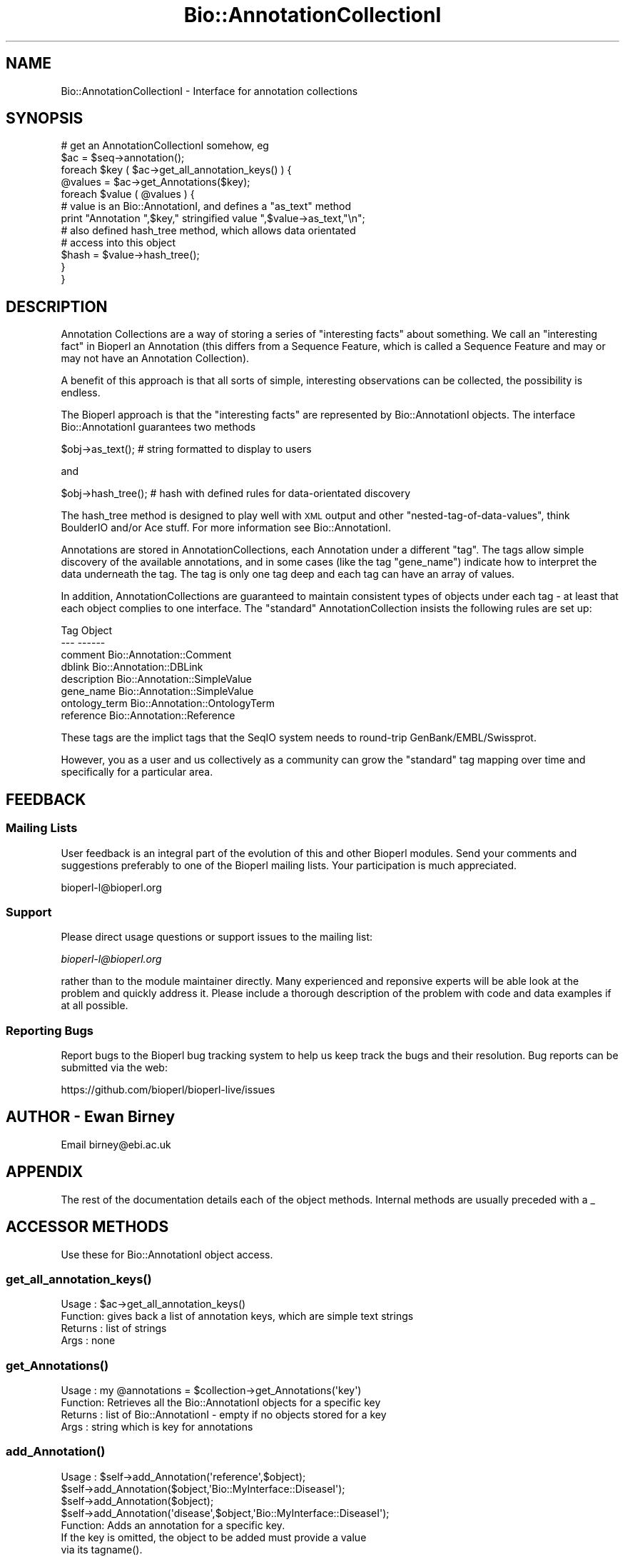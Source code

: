 .\" Automatically generated by Pod::Man 2.27 (Pod::Simple 3.28)
.\"
.\" Standard preamble:
.\" ========================================================================
.de Sp \" Vertical space (when we can't use .PP)
.if t .sp .5v
.if n .sp
..
.de Vb \" Begin verbatim text
.ft CW
.nf
.ne \\$1
..
.de Ve \" End verbatim text
.ft R
.fi
..
.\" Set up some character translations and predefined strings.  \*(-- will
.\" give an unbreakable dash, \*(PI will give pi, \*(L" will give a left
.\" double quote, and \*(R" will give a right double quote.  \*(C+ will
.\" give a nicer C++.  Capital omega is used to do unbreakable dashes and
.\" therefore won't be available.  \*(C` and \*(C' expand to `' in nroff,
.\" nothing in troff, for use with C<>.
.tr \(*W-
.ds C+ C\v'-.1v'\h'-1p'\s-2+\h'-1p'+\s0\v'.1v'\h'-1p'
.ie n \{\
.    ds -- \(*W-
.    ds PI pi
.    if (\n(.H=4u)&(1m=24u) .ds -- \(*W\h'-12u'\(*W\h'-12u'-\" diablo 10 pitch
.    if (\n(.H=4u)&(1m=20u) .ds -- \(*W\h'-12u'\(*W\h'-8u'-\"  diablo 12 pitch
.    ds L" ""
.    ds R" ""
.    ds C` ""
.    ds C' ""
'br\}
.el\{\
.    ds -- \|\(em\|
.    ds PI \(*p
.    ds L" ``
.    ds R" ''
.    ds C`
.    ds C'
'br\}
.\"
.\" Escape single quotes in literal strings from groff's Unicode transform.
.ie \n(.g .ds Aq \(aq
.el       .ds Aq '
.\"
.\" If the F register is turned on, we'll generate index entries on stderr for
.\" titles (.TH), headers (.SH), subsections (.SS), items (.Ip), and index
.\" entries marked with X<> in POD.  Of course, you'll have to process the
.\" output yourself in some meaningful fashion.
.\"
.\" Avoid warning from groff about undefined register 'F'.
.de IX
..
.nr rF 0
.if \n(.g .if rF .nr rF 1
.if (\n(rF:(\n(.g==0)) \{
.    if \nF \{
.        de IX
.        tm Index:\\$1\t\\n%\t"\\$2"
..
.        if !\nF==2 \{
.            nr % 0
.            nr F 2
.        \}
.    \}
.\}
.rr rF
.\"
.\" Accent mark definitions (@(#)ms.acc 1.5 88/02/08 SMI; from UCB 4.2).
.\" Fear.  Run.  Save yourself.  No user-serviceable parts.
.    \" fudge factors for nroff and troff
.if n \{\
.    ds #H 0
.    ds #V .8m
.    ds #F .3m
.    ds #[ \f1
.    ds #] \fP
.\}
.if t \{\
.    ds #H ((1u-(\\\\n(.fu%2u))*.13m)
.    ds #V .6m
.    ds #F 0
.    ds #[ \&
.    ds #] \&
.\}
.    \" simple accents for nroff and troff
.if n \{\
.    ds ' \&
.    ds ` \&
.    ds ^ \&
.    ds , \&
.    ds ~ ~
.    ds /
.\}
.if t \{\
.    ds ' \\k:\h'-(\\n(.wu*8/10-\*(#H)'\'\h"|\\n:u"
.    ds ` \\k:\h'-(\\n(.wu*8/10-\*(#H)'\`\h'|\\n:u'
.    ds ^ \\k:\h'-(\\n(.wu*10/11-\*(#H)'^\h'|\\n:u'
.    ds , \\k:\h'-(\\n(.wu*8/10)',\h'|\\n:u'
.    ds ~ \\k:\h'-(\\n(.wu-\*(#H-.1m)'~\h'|\\n:u'
.    ds / \\k:\h'-(\\n(.wu*8/10-\*(#H)'\z\(sl\h'|\\n:u'
.\}
.    \" troff and (daisy-wheel) nroff accents
.ds : \\k:\h'-(\\n(.wu*8/10-\*(#H+.1m+\*(#F)'\v'-\*(#V'\z.\h'.2m+\*(#F'.\h'|\\n:u'\v'\*(#V'
.ds 8 \h'\*(#H'\(*b\h'-\*(#H'
.ds o \\k:\h'-(\\n(.wu+\w'\(de'u-\*(#H)/2u'\v'-.3n'\*(#[\z\(de\v'.3n'\h'|\\n:u'\*(#]
.ds d- \h'\*(#H'\(pd\h'-\w'~'u'\v'-.25m'\f2\(hy\fP\v'.25m'\h'-\*(#H'
.ds D- D\\k:\h'-\w'D'u'\v'-.11m'\z\(hy\v'.11m'\h'|\\n:u'
.ds th \*(#[\v'.3m'\s+1I\s-1\v'-.3m'\h'-(\w'I'u*2/3)'\s-1o\s+1\*(#]
.ds Th \*(#[\s+2I\s-2\h'-\w'I'u*3/5'\v'-.3m'o\v'.3m'\*(#]
.ds ae a\h'-(\w'a'u*4/10)'e
.ds Ae A\h'-(\w'A'u*4/10)'E
.    \" corrections for vroff
.if v .ds ~ \\k:\h'-(\\n(.wu*9/10-\*(#H)'\s-2\u~\d\s+2\h'|\\n:u'
.if v .ds ^ \\k:\h'-(\\n(.wu*10/11-\*(#H)'\v'-.4m'^\v'.4m'\h'|\\n:u'
.    \" for low resolution devices (crt and lpr)
.if \n(.H>23 .if \n(.V>19 \
\{\
.    ds : e
.    ds 8 ss
.    ds o a
.    ds d- d\h'-1'\(ga
.    ds D- D\h'-1'\(hy
.    ds th \o'bp'
.    ds Th \o'LP'
.    ds ae ae
.    ds Ae AE
.\}
.rm #[ #] #H #V #F C
.\" ========================================================================
.\"
.IX Title "Bio::AnnotationCollectionI 3"
.TH Bio::AnnotationCollectionI 3 "2018-08-31" "perl v5.18.2" "User Contributed Perl Documentation"
.\" For nroff, turn off justification.  Always turn off hyphenation; it makes
.\" way too many mistakes in technical documents.
.if n .ad l
.nh
.SH "NAME"
Bio::AnnotationCollectionI \- Interface for annotation collections
.SH "SYNOPSIS"
.IX Header "SYNOPSIS"
.Vb 1
\&   # get an AnnotationCollectionI somehow, eg
\&
\&   $ac = $seq\->annotation();
\&
\&   foreach $key ( $ac\->get_all_annotation_keys() ) {
\&       @values = $ac\->get_Annotations($key);
\&       foreach $value ( @values ) {
\&          # value is an Bio::AnnotationI, and defines a "as_text" method
\&          print "Annotation ",$key," stringified value ",$value\->as_text,"\en";
\&
\&          # also defined hash_tree method, which allows data orientated
\&          # access into this object
\&          $hash = $value\->hash_tree();
\&       }
\&   }
.Ve
.SH "DESCRIPTION"
.IX Header "DESCRIPTION"
Annotation Collections are a way of storing a series of \*(L"interesting
facts\*(R" about something. We call an \*(L"interesting fact\*(R" in Bioperl an
Annotation (this differs from a Sequence Feature, which is called
a Sequence Feature and may or may not have an Annotation Collection).
.PP
A benefit of this approach is that all sorts of simple, interesting
observations can be collected, the possibility is endless.
.PP
The Bioperl approach is that the \*(L"interesting facts\*(R" are represented by
Bio::AnnotationI objects. The interface Bio::AnnotationI guarantees
two methods
.PP
.Vb 1
\&   $obj\->as_text(); # string formatted to display to users
.Ve
.PP
and
.PP
.Vb 1
\&   $obj\->hash_tree(); # hash with defined rules for data\-orientated discovery
.Ve
.PP
The hash_tree method is designed to play well with \s-1XML\s0 output and
other \*(L"nested-tag-of-data-values\*(R", think BoulderIO and/or Ace stuff. For more
information see Bio::AnnotationI.
.PP
Annotations are stored in AnnotationCollections, each Annotation under a
different \*(L"tag\*(R". The tags allow simple discovery of the available annotations,
and in some cases (like the tag \*(L"gene_name\*(R") indicate how to interpret the
data underneath the tag. The tag is only one tag deep and each tag can have an
array of values.
.PP
In addition, AnnotationCollections are guaranteed to maintain consistent
types of objects under each tag \- at least that each object complies to one
interface. The \*(L"standard\*(R" AnnotationCollection insists the following rules
are set up:
.PP
.Vb 8
\&  Tag            Object
\&  \-\-\-            \-\-\-\-\-\-
\&  comment        Bio::Annotation::Comment
\&  dblink         Bio::Annotation::DBLink
\&  description    Bio::Annotation::SimpleValue
\&  gene_name      Bio::Annotation::SimpleValue
\&  ontology_term  Bio::Annotation::OntologyTerm
\&  reference      Bio::Annotation::Reference
.Ve
.PP
These tags are the implict tags that the SeqIO system needs to round-trip
GenBank/EMBL/Swissprot.
.PP
However, you as a user and us collectively as a community can grow the
\&\*(L"standard\*(R" tag mapping over time and specifically for a particular
area.
.SH "FEEDBACK"
.IX Header "FEEDBACK"
.SS "Mailing Lists"
.IX Subsection "Mailing Lists"
User feedback is an integral part of the evolution of this and other
Bioperl modules. Send your comments and suggestions preferably to one
of the Bioperl mailing lists.  Your participation is much appreciated.
.PP
.Vb 1
\&  bioperl\-l@bioperl.org
.Ve
.SS "Support"
.IX Subsection "Support"
Please direct usage questions or support issues to the mailing list:
.PP
\&\fIbioperl\-l@bioperl.org\fR
.PP
rather than to the module maintainer directly. Many experienced and 
reponsive experts will be able look at the problem and quickly 
address it. Please include a thorough description of the problem 
with code and data examples if at all possible.
.SS "Reporting Bugs"
.IX Subsection "Reporting Bugs"
Report bugs to the Bioperl bug tracking system to help us keep track
the bugs and their resolution.  Bug reports can be submitted via the
web:
.PP
.Vb 1
\&  https://github.com/bioperl/bioperl\-live/issues
.Ve
.SH "AUTHOR \- Ewan Birney"
.IX Header "AUTHOR - Ewan Birney"
Email birney@ebi.ac.uk
.SH "APPENDIX"
.IX Header "APPENDIX"
The rest of the documentation details each of the object methods. Internal methods
are usually preceded with a _
.SH "ACCESSOR METHODS"
.IX Header "ACCESSOR METHODS"
Use these for Bio::AnnotationI object access.
.SS "\fIget_all_annotation_keys()\fP"
.IX Subsection "get_all_annotation_keys()"
.Vb 4
\& Usage   : $ac\->get_all_annotation_keys()
\& Function: gives back a list of annotation keys, which are simple text strings
\& Returns : list of strings
\& Args    : none
.Ve
.SS "\fIget_Annotations()\fP"
.IX Subsection "get_Annotations()"
.Vb 4
\& Usage   : my @annotations = $collection\->get_Annotations(\*(Aqkey\*(Aq)
\& Function: Retrieves all the Bio::AnnotationI objects for a specific key
\& Returns : list of Bio::AnnotationI \- empty if no objects stored for a key
\& Args    : string which is key for annotations
.Ve
.SS "\fIadd_Annotation()\fP"
.IX Subsection "add_Annotation()"
.Vb 5
\& Usage   : $self\->add_Annotation(\*(Aqreference\*(Aq,$object);
\&           $self\->add_Annotation($object,\*(AqBio::MyInterface::DiseaseI\*(Aq);
\&           $self\->add_Annotation($object);
\&           $self\->add_Annotation(\*(Aqdisease\*(Aq,$object,\*(AqBio::MyInterface::DiseaseI\*(Aq);
\& Function: Adds an annotation for a specific key.
\&
\&           If the key is omitted, the object to be added must provide a value
\&           via its tagname().
\&
\&           If the archetype is provided, this and future objects added under
\&           that tag have to comply with the archetype and will be rejected
\&           otherwise.
\&
\& Returns : none
\& Args    : annotation key (\*(Aqdisease\*(Aq, \*(Aqdblink\*(Aq, ...)
\&           object to store (must be Bio::AnnotationI compliant)
\&           [optional] object archetype to map future storage of object
\&           of these types to
.Ve
.SS "\fIremove_Annotations()\fP"
.IX Subsection "remove_Annotations()"
.Vb 7
\& Usage   :
\& Function: Remove the annotations for the specified key from this collection.
\& Returns : an list of Bio::AnnotationI compliant objects which were stored
\&           under the given key(s)
\& Args    : the key(s) (tag name(s), one or more strings) for which to
\&           remove annotations (optional; if none given, flushes all
\&           annotations)
.Ve
.SS "\fIget_num_of_annotations()\fP"
.IX Subsection "get_num_of_annotations()"
.Vb 4
\& Usage   : my $count = $collection\->get_num_of_annotations()
\& Function: Returns the count of all annotations stored in this collection
\& Returns : integer
\& Args    : none
.Ve

